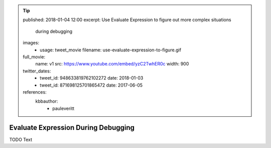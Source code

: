 .. tip::
    published: 2018-01-04 12:00
    excerpt: Use Evaluate Expression to figure out more complex situations
        during debugging
    images:
        - usage: tweet_movie
          filename: use-evaluate-expression-to-figure.gif
    full_movie:
        name: v1
        src: https://www.youtube.com/embed/yzC2TwhER0c
        width: 900
    twitter_dates:
        - tweet_id: 948633819762102272
          date: 2018-01-03
        - tweet_id: 871698125701865472
          date: 2017-06-05
    references:
        kbbauthor:
            - pauleveritt

====================================
Evaluate Expression During Debugging
====================================

TODO Text
